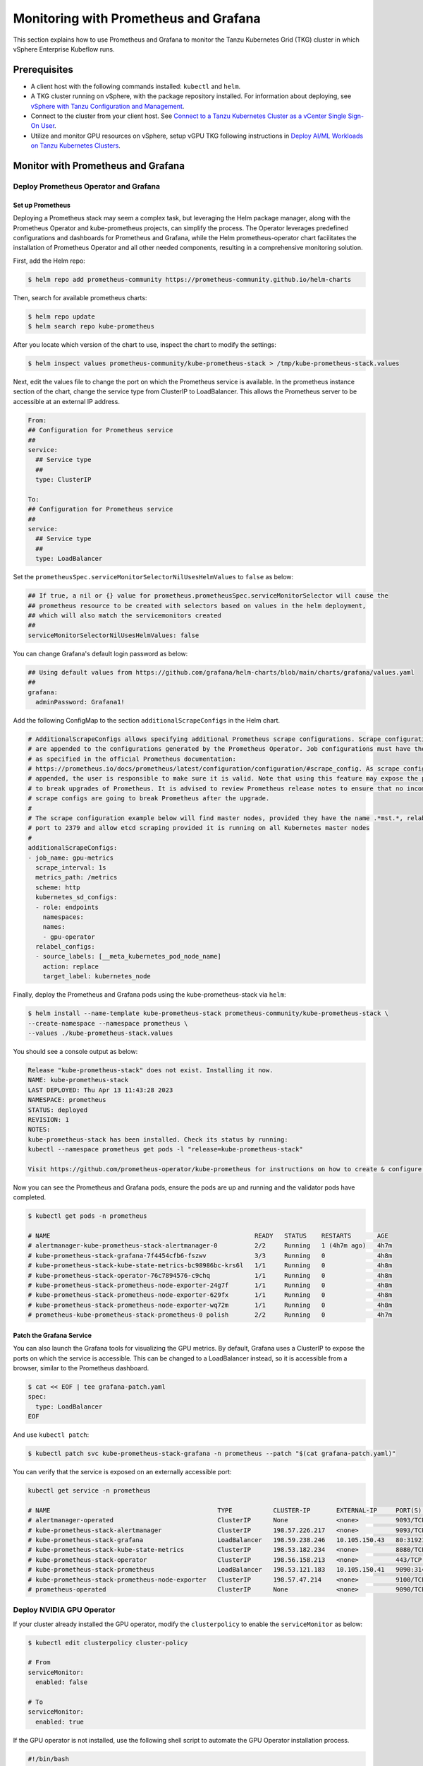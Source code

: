 .. _monitor:

======================================
Monitoring with Prometheus and Grafana 
======================================

This section explains how to use Prometheus and Grafana to monitor the Tanzu Kubernetes Grid (TKG) cluster in which vSphere Enterprise Kubeflow runs. 

Prerequisites
=============

- A client host with the following commands installed: ``kubectl`` and ``helm``.

- A TKG cluster running on vSphere, with the package repository installed. For information about deploying, see `vSphere with Tanzu Configuration and Management <https://docs.vmware.com/en/VMware-vSphere/7.0/vmware-vsphere-with-tanzu/GUID-152BE7D2-E227-4DAA-B527-557B564D9718.html>`__.

- Connect to the cluster from your client host. See `Connect to a Tanzu Kubernetes Cluster as a vCenter Single Sign-On User <https://docs.vmware.com/en/VMware-vSphere/7.0/vmware-vsphere-with-tanzu/GUID-AA3CA6DC-D4EE-47C3-94D9-53D680E43B60.html>`__.

- Utilize and monitor GPU resources on vSphere, setup vGPU TKG following instructions in `Deploy AI/ML Workloads on Tanzu Kubernetes Clusters <https://docs.vmware.com/en/VMware-vSphere/7.0/vmware-vsphere-with-tanzu/GUID-2B4CAE86-BAF4-4411-ABB1-D5F2E9EF0A3D.html>`__.

Monitor with Prometheus and Grafana
===================================

Deploy Prometheus Operator and Grafana
--------------------------------------

Set up Prometheus
"""""""""""""""""

Deploying a Prometheus stack may seem a complex task, but leveraging the Helm package manager, 
along with the Prometheus Operator and kube-prometheus projects, can simplify the process. The Operator 
leverages predefined configurations and dashboards for Prometheus and Grafana, while the Helm 
prometheus-operator chart facilitates the installation of Prometheus Operator and all other needed 
components, resulting in a comprehensive monitoring solution.

First, add the Helm repo:

.. code-block:: shell

    $ helm repo add prometheus-community https://prometheus-community.github.io/helm-charts
    
Then, search for available prometheus charts:

.. code-block:: shell

    $ helm repo update
    $ helm search repo kube-prometheus

After you locate which version of the chart to use, inspect the chart to modify the settings:

.. code-block:: shell

    $ helm inspect values prometheus-community/kube-prometheus-stack > /tmp/kube-prometheus-stack.values

Next, edit the values file to change the port on which the Prometheus service is available. 
In the prometheus instance section of the chart, change the service type from ClusterIP to LoadBalancer. 
This allows the Prometheus server to be accessible at an external IP address.

.. code-block:: shell

    From:
    ## Configuration for Prometheus service
    ##
    service:
      ## Service type
      ##
      type: ClusterIP

    To:
    ## Configuration for Prometheus service
    ##
    service:
      ## Service type
      ##
      type: LoadBalancer

Set the ``prometheusSpec.serviceMonitorSelectorNilUsesHelmValues`` to ``false`` as below:

.. code-block:: shell

    ## If true, a nil or {} value for prometheus.prometheusSpec.serviceMonitorSelector will cause the
    ## prometheus resource to be created with selectors based on values in the helm deployment,
    ## which will also match the servicemonitors created
    ##
    serviceMonitorSelectorNilUsesHelmValues: false

You can change Grafana's default login password as below:

.. code-block:: shell

    ## Using default values from https://github.com/grafana/helm-charts/blob/main/charts/grafana/values.yaml
    ##
    grafana:
      adminPassword: Grafana1!


Add the following ConfigMap to the section ``additionalScrapeConfigs`` in the Helm chart.

.. code-block:: shell

    # AdditionalScrapeConfigs allows specifying additional Prometheus scrape configurations. Scrape configurations
    # are appended to the configurations generated by the Prometheus Operator. Job configurations must have the form
    # as specified in the official Prometheus documentation:
    # https://prometheus.io/docs/prometheus/latest/configuration/configuration/#scrape_config. As scrape configs are
    # appended, the user is responsible to make sure it is valid. Note that using this feature may expose the possibility
    # to break upgrades of Prometheus. It is advised to review Prometheus release notes to ensure that no incompatible
    # scrape configs are going to break Prometheus after the upgrade.
    #
    # The scrape configuration example below will find master nodes, provided they have the name .*mst.*, relabel the
    # port to 2379 and allow etcd scraping provided it is running on all Kubernetes master nodes
    #
    additionalScrapeConfigs:
    - job_name: gpu-metrics
      scrape_interval: 1s
      metrics_path: /metrics
      scheme: http
      kubernetes_sd_configs:
      - role: endpoints
        namespaces:
        names:
        - gpu-operator
      relabel_configs:
      - source_labels: [__meta_kubernetes_pod_node_name]
        action: replace
        target_label: kubernetes_node

Finally, deploy the Prometheus and Grafana pods using the kube-prometheus-stack via ``helm``:

.. code-block:: shell

    $ helm install --name-template kube-prometheus-stack prometheus-community/kube-prometheus-stack \
    --create-namespace --namespace prometheus \
    --values ./kube-prometheus-stack.values

You should see a console output as below:

.. code-block:: text
    
    Release "kube-prometheus-stack" does not exist. Installing it now.
    NAME: kube-prometheus-stack
    LAST DEPLOYED: Thu Apr 13 11:43:28 2023
    NAMESPACE: prometheus
    STATUS: deployed
    REVISION: 1
    NOTES:
    kube-prometheus-stack has been installed. Check its status by running:
    kubectl --namespace prometheus get pods -l "release=kube-prometheus-stack"

    Visit https://github.com/prometheus-operator/kube-prometheus for instructions on how to create & configure Alertmanager and Prometheus instances using the Operator.

Now you can see the Prometheus and Grafana pods, ensure the pods are up and running and the validator pods have completed.

.. code-block:: shell

    $ kubectl get pods -n prometheus

    # NAME                                                       READY   STATUS    RESTARTS       AGE
    # alertmanager-kube-prometheus-stack-alertmanager-0          2/2     Running   1 (4h7m ago)   4h7m
    # kube-prometheus-stack-grafana-7f4454cfb6-fszwv             3/3     Running   0              4h8m
    # kube-prometheus-stack-kube-state-metrics-bc98986bc-krs6l   1/1     Running   0              4h8m
    # kube-prometheus-stack-operator-76c7894576-c9chq            1/1     Running   0              4h8m
    # kube-prometheus-stack-prometheus-node-exporter-24g7f       1/1     Running   0              4h8m
    # kube-prometheus-stack-prometheus-node-exporter-629fx       1/1     Running   0              4h8m
    # kube-prometheus-stack-prometheus-node-exporter-wq72m       1/1     Running   0              4h8m
    # prometheus-kube-prometheus-stack-prometheus-0 polish       2/2     Running   0              4h7m

Patch the Grafana Service
"""""""""""""""""""""""""

You can also launch the Grafana tools for visualizing the GPU metrics. By default, Grafana uses a ClusterIP to expose the ports on which the service is accessible. 
This can be changed to a LoadBalancer instead, so it is accessible from a browser, similar to the Prometheus dashboard.

.. code-block:: shell 
    
    $ cat << EOF | tee grafana-patch.yaml
    spec:
      type: LoadBalancer
    EOF

And use ``kubectl patch``:

.. code-block:: shell 

    $ kubectl patch svc kube-prometheus-stack-grafana -n prometheus --patch "$(cat grafana-patch.yaml)"

You can verify that the service is exposed on an externally accessible port:

.. code-block:: shell 

    kubectl get service -n prometheus

    # NAME                                             TYPE           CLUSTER-IP       EXTERNAL-IP     PORT(S)                      AGE
    # alertmanager-operated                            ClusterIP      None             <none>          9093/TCP,9094/TCP,9094/UDP   3h3m
    # kube-prometheus-stack-alertmanager               ClusterIP      198.57.226.217   <none>          9093/TCP                     3h4m
    # kube-prometheus-stack-grafana                    LoadBalancer   198.59.238.246   10.105.150.43   80:31921/TCP                 3h4m
    # kube-prometheus-stack-kube-state-metrics         ClusterIP      198.53.182.234   <none>          8080/TCP                     3h4m
    # kube-prometheus-stack-operator                   ClusterIP      198.56.158.213   <none>          443/TCP                      3h4m
    # kube-prometheus-stack-prometheus                 LoadBalancer   198.53.121.183   10.105.150.41   9090:31405/TCP               3h4m
    # kube-prometheus-stack-prometheus-node-exporter   ClusterIP      198.57.47.214    <none>          9100/TCP                     3h4m
    # prometheus-operated                              ClusterIP      None             <none>          9090/TCP                     3h3m


Deploy NVIDIA GPU Operator
--------------------------

If your cluster already installed the GPU operator, modify the ``clusterpolicy`` to enable the ``serviceMonitor`` as below: 

.. code-block:: shell
    
    $ kubectl edit clusterpolicy cluster-policy

    # From 
    serviceMonitor:
      enabled: false
    
    # To 
    serviceMonitor:
      enabled: true
    
If the GPU operator is not installed, use the following shell script to automate the GPU Operator installation process.

.. code-block:: shell
    
    #!/bin/bash

    dir=$( cd -- "$( dirname -- "${BASH_SOURCE[0]}" )" &> /dev/null && pwd )
    cd "$dir"
    
    # please filil in api key
    NGC_API_KEY=
    
    #1. Create namespace gpu-operator
    kubectl create namespace gpu-operator
    # 2. Prepare an empty file gridd.conf
    touch gridd.conf
    # 3. Create configmap
    # 3.1. Prepare an empty file gridd.conf
    # 3.2 Prepare your NLS client token file client_configuration_token.tok
    [[ -e ./magpipeline/gpu_operator/nvaie/client_configuration_token.tok ]] || git clone git@gitlab.eng.vmware.com:magqe/magpipeline.git
    # 3.3 Create configmap with above two files
    kubectl create configmap licensing-config --from-file=./gridd.conf --from-file=./magpipeline/gpu_operator/nvaie/client_configuration_token.tok -n gpu-operator
    # 4. Create secret
    kubectl create secret docker-registry ngc-secret \
        --docker-server='nvcr.io/nvaie' \
        --docker-username='$oauthtoken' \
        --docker-password=$NGC_API_KEY \
        --docker-email=liy1@vmware.com \
        -n gpu-operator
    # 5. Fetch GPU Operator Helm chart
    helm fetch https://helm.ngc.nvidia.com/nvaie/charts/gpu-operator-3-0-v22.9.1.tgz \
        --username='$oauthtoken' \
        --password=$NGC_API_KEY
    # 6. Install GPU Operator
    helm install gpu-operator gpu-operator-3-0-v22.9.1.tgz -n gpu-operator
    
    cat << EOF > patch.yaml
    spec:
      template:
        spec:
          containers:
          - name: master
            image: harbor-repo.vmware.com/thunder/nfd/node-feature-discovery:v0.10.1
    EOF
    kubectl patch deployment.apps/gpu-operator-node-feature-discovery-master --patch-file=patch.yaml
    cat << EOF > patch.yaml
    spec:
      template:
        spec:
          containers:
          - name: worker
            image: harbor-repo.vmware.com/thunder/nfd/node-feature-discovery:v0.10.1
    EOF
    kubectl patch daemonset.apps/gpu-operator-node-feature-discovery-worker --patch-file=patch.yaml


Monitor the GPU Resource
------------------------

Now, the Prometheus server is available on port 9090 at the external IP address. 
Use your browser to visit http://<EXTERNAL-IP>:9090. It may take a few minutes for NVIDIA Data Center GPU Manager (DCGM) to 
start publishing the metrics to Prometheus. Type DCGM_FI_DEV_GPU_UTIL in the event bar to check if the GPU metrics are visible:

    .. image:: ../_static/prometheus-1.png

Use your browser to visit http://<EXTERNAL-IP>:80 to login to Grafana web UI with username 
``admin``, the password credential is available in the prometheus.values file 
edited earlier in this section:
    
    .. image:: ../_static/grafana-1.png

    .. image:: ../_static/grafana-2.png


Delete the Prometheus Chart
---------------------------

To remove all the Kubernetes components associated with the prometheus and grafana chart.

.. code-block:: shell 
    
    helm uninstall kube-prometheus-stack -n prometheus 
    kubectl delete ns prometheus
